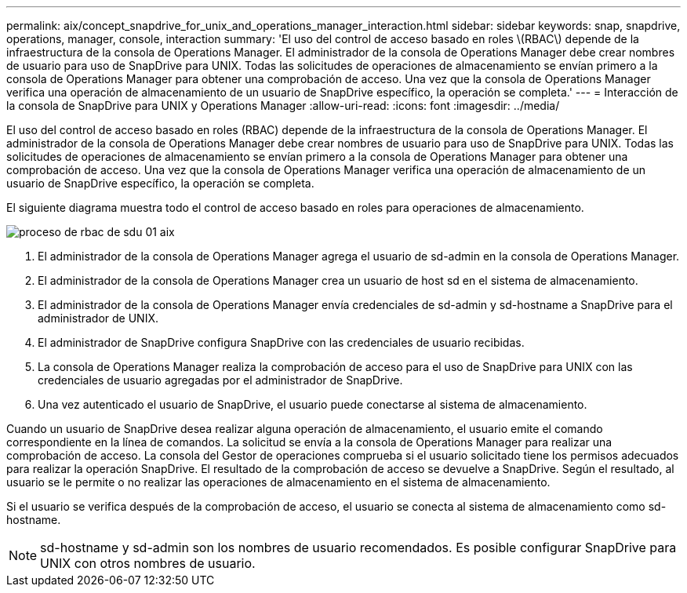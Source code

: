 ---
permalink: aix/concept_snapdrive_for_unix_and_operations_manager_interaction.html 
sidebar: sidebar 
keywords: snap, snapdrive, operations, manager, console, interaction 
summary: 'El uso del control de acceso basado en roles \(RBAC\) depende de la infraestructura de la consola de Operations Manager. El administrador de la consola de Operations Manager debe crear nombres de usuario para uso de SnapDrive para UNIX. Todas las solicitudes de operaciones de almacenamiento se envían primero a la consola de Operations Manager para obtener una comprobación de acceso. Una vez que la consola de Operations Manager verifica una operación de almacenamiento de un usuario de SnapDrive específico, la operación se completa.' 
---
= Interacción de la consola de SnapDrive para UNIX y Operations Manager
:allow-uri-read: 
:icons: font
:imagesdir: ../media/


[role="lead"]
El uso del control de acceso basado en roles (RBAC) depende de la infraestructura de la consola de Operations Manager. El administrador de la consola de Operations Manager debe crear nombres de usuario para uso de SnapDrive para UNIX. Todas las solicitudes de operaciones de almacenamiento se envían primero a la consola de Operations Manager para obtener una comprobación de acceso. Una vez que la consola de Operations Manager verifica una operación de almacenamiento de un usuario de SnapDrive específico, la operación se completa.

El siguiente diagrama muestra todo el control de acceso basado en roles para operaciones de almacenamiento.

image::../media/sdu_rbac_process_01_aix.gif[proceso de rbac de sdu 01 aix]

. El administrador de la consola de Operations Manager agrega el usuario de sd-admin en la consola de Operations Manager.
. El administrador de la consola de Operations Manager crea un usuario de host sd en el sistema de almacenamiento.
. El administrador de la consola de Operations Manager envía credenciales de sd-admin y sd-hostname a SnapDrive para el administrador de UNIX.
. El administrador de SnapDrive configura SnapDrive con las credenciales de usuario recibidas.
. La consola de Operations Manager realiza la comprobación de acceso para el uso de SnapDrive para UNIX con las credenciales de usuario agregadas por el administrador de SnapDrive.
. Una vez autenticado el usuario de SnapDrive, el usuario puede conectarse al sistema de almacenamiento.


Cuando un usuario de SnapDrive desea realizar alguna operación de almacenamiento, el usuario emite el comando correspondiente en la línea de comandos. La solicitud se envía a la consola de Operations Manager para realizar una comprobación de acceso. La consola del Gestor de operaciones comprueba si el usuario solicitado tiene los permisos adecuados para realizar la operación SnapDrive. El resultado de la comprobación de acceso se devuelve a SnapDrive. Según el resultado, al usuario se le permite o no realizar las operaciones de almacenamiento en el sistema de almacenamiento.

Si el usuario se verifica después de la comprobación de acceso, el usuario se conecta al sistema de almacenamiento como sd-hostname.


NOTE: sd-hostname y sd-admin son los nombres de usuario recomendados. Es posible configurar SnapDrive para UNIX con otros nombres de usuario.
